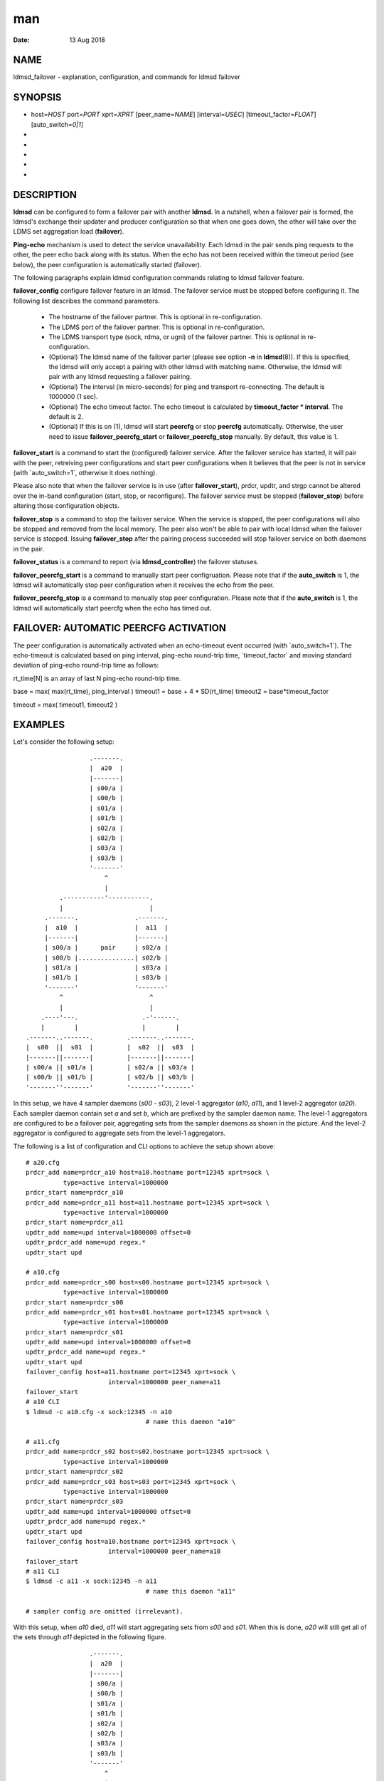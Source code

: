 ===
man
===

:Date:   13 Aug 2018

NAME
====

ldmsd_failover - explanation, configuration, and commands for ldmsd
failover

SYNOPSIS
========

-  host=\ *HOST* port=\ *PORT* xprt=\ *XPRT* [peer_name=\ *NAME*]
   [interval=\ *USEC*] [timeout_factor=\ *FLOAT*] [auto_switch=\ *0|1*]

-  

-  

-  

-  

-  

DESCRIPTION
===========

**ldmsd** can be configured to form a failover pair with another
**ldmsd**. In a nutshell, when a failover pair is formed, the ldmsd's
exchange their updater and producer configuration so that when one goes
down, the other will take over the LDMS set aggregation load
(**failover**).

**Ping-echo** mechanism is used to detect the service unavailability.
Each ldmsd in the pair sends ping requests to the other, the peer echo
back along with its status. When the echo has not been received within
the timeout period (see below), the peer configuration is automatically
started (failover).

The following paragraphs explain ldmsd configuration commands relating
to ldmsd failover feature.

**failover_config** configure failover feature in an ldmsd. The failover
service must be stopped before configuring it. The following list
describes the command parameters.

   -  The hostname of the failover partner. This is optional in
      re-configuration.

   -  The LDMS port of the failover partner. This is optional in
      re-configuration.

   -  The LDMS transport type (sock, rdma, or ugni) of the failover
      partner. This is optional in re-configuration.

   -  (Optional) The ldmsd name of the failover parter (please see
      option **-n** in **ldmsd**\ (8)). If this is specified, the ldmsd
      will only accept a pairing with other ldmsd with matching name.
      Otherwise, the ldmsd will pair with any ldmsd requesting a
      failover pairing.

   -  (Optional) The interval (in micro-seconds) for ping and transport
      re-connecting. The default is 1000000 (1 sec).

   -  (Optional) The echo timeout factor. The echo timeout is calculated
      by **timeout_factor \* interval**. The default is 2.

   -  (Optional) If this is on (1), ldmsd will start **peercfg** or stop
      **peercfg** automatically. Otherwise, the user need to issue
      **failover_peercfg_start** or **failover_peercfg_stop** manually.
      By default, this value is 1.

**failover_start** is a command to start the (configured) failover
service. After the failover service has started, it will pair with the
peer, retreiving peer configurations and start peer configurations when
it believes that the peer is not in service (with \`auto_switch=1`,
otherwise it does nothing).

Please also note that when the failover service is in use (after
**failover_start**), prdcr, updtr, and strgp cannot be altered over the
in-band configuration (start, stop, or reconfigure). The failover
service must be stopped (**failover_stop**) before altering those
configuration objects.

**failover_stop** is a command to stop the failover service. When the
service is stopped, the peer configurations will also be stopped and
removed from the local memory. The peer also won't be able to pair with
local ldmsd when the failover service is stopped. Issuing
**failover_stop** after the pairing process succeeded will stop failover
service on both daemons in the pair.

**failover_status** is a command to report (via **ldmsd_controller**)
the failover statuses.

**failover_peercfg_start** is a command to manually start peer
configruation. Please note that if the **auto_switch** is 1, the ldmsd
will automatically stop peer configuration when it receives the echo
from the peer.

**failover_peercfg_stop** is a command to manually stop peer
configuration. Please note that if the **auto_switch** is 1, the ldmsd
will automatically start peercfg when the echo has timed out.

FAILOVER: AUTOMATIC PEERCFG ACTIVATION
======================================

The peer configuration is automatically activated when an echo-timeout
event occurred (with \`auto_switch=1`). The echo-timeout is calculated
based on ping interval, ping-echo round-trip time, \`timeout_factor\`
and moving standard deviation of ping-echo round-trip time as follows:

rt_time[N] is an array of last N ping-echo round-trip time.

base = max( max(rt_time), ping_interval ) timeout1 = base + 4 \*
SD(rt_time) timeout2 = base*timeout_factor

timeout = max( timeout1, timeout2 )

EXAMPLES
========

Let's consider the following setup:

::

                           .-------.
                           |  a20  |
                           |-------|
                           | s00/a |
                           | s00/b |
                           | s01/a |
                           | s01/b |
                           | s02/a |
                           | s02/b |
                           | s03/a |
                           | s03/b |
                           '-------'
                               ^
                               |
                   .-----------'-----------.
                   |                       |
               .-------.               .-------.
               |  a10  |               |  a11  |
               |-------|               |-------|
               | s00/a |      pair     | s02/a |
               | s00/b |...............| s02/b |
               | s01/a |               | s03/a |
               | s01/b |               | s03/b |
               '-------'               '-------'
                   ^                       ^
                   |                       |
              .----'---.                 .-'------.
              |        |                 |        |
          .-------..-------.         .-------..-------.
          |  s00  ||  s01  |         |  s02  ||  s03  |
          |-------||-------|         |-------||-------|
          | s00/a || s01/a |         | s02/a || s03/a |
          | s00/b || s01/b |         | s02/b || s03/b |
          '-------''-------'         '-------''-------'

In this setup, we have 4 sampler daemons (*s00* - *s03*), 2 level-1
aggregator (*a10*, *a11*), and 1 level-2 aggregator (*a20*). Each
sampler daemon contain set *a* and set *b*, which are prefixed by the
sampler daemon name. The level-1 aggregators are configured to be a
failover pair, aggregating sets from the sampler daemons as shown in the
picture. And the level-2 aggregator is configured to aggregate sets from
the level-1 aggregators.

The following is a list of configuration and CLI options to achieve the
setup shown above:

::

   # a20.cfg
   prdcr_add name=prdcr_a10 host=a10.hostname port=12345 xprt=sock \
             type=active interval=1000000
   prdcr_start name=prdcr_a10
   prdcr_add name=prdcr_a11 host=a11.hostname port=12345 xprt=sock \
             type=active interval=1000000
   prdcr_start name=prdcr_a11
   updtr_add name=upd interval=1000000 offset=0
   updtr_prdcr_add name=upd regex.*
   updtr_start upd

   # a10.cfg
   prdcr_add name=prdcr_s00 host=s00.hostname port=12345 xprt=sock \
             type=active interval=1000000
   prdcr_start name=prdcr_s00
   prdcr_add name=prdcr_s01 host=s01.hostname port=12345 xprt=sock \
             type=active interval=1000000
   prdcr_start name=prdcr_s01
   updtr_add name=upd interval=1000000 offset=0
   updtr_prdcr_add name=upd regex.*
   updtr_start upd
   failover_config host=a11.hostname port=12345 xprt=sock \
                         interval=1000000 peer_name=a11
   failover_start
   # a10 CLI
   $ ldmsd -c a10.cfg -x sock:12345 -n a10
                                   # name this daemon "a10"

   # a11.cfg
   prdcr_add name=prdcr_s02 host=s02.hostname port=12345 xprt=sock \
             type=active interval=1000000
   prdcr_start name=prdcr_s02
   prdcr_add name=prdcr_s03 host=s03 port=12345 xprt=sock \
             type=active interval=1000000
   prdcr_start name=prdcr_s03
   updtr_add name=upd interval=1000000 offset=0
   updtr_prdcr_add name=upd regex.*
   updtr_start upd
   failover_config host=a10.hostname port=12345 xprt=sock \
                         interval=1000000 peer_name=a10
   failover_start
   # a11 CLI
   $ ldmsd -c a11 -x sock:12345 -n a11
                                   # name this daemon "a11"

   # sampler config are omitted (irrelevant).

With this setup, when *a10* died, *a11* will start aggregating sets from
*s00* and *s01*. When this is done, *a20* will still get all of the sets
through *a11* depicted in the following figure.

::

                           .-------.
                           |  a20  |
                           |-------|
                           | s00/a |
                           | s00/b |
                           | s01/a |
                           | s01/b |
                           | s02/a |
                           | s02/b |
                           | s03/a |
                           | s03/b |
                           '-------'
                               ^
                               |
                               '-----------.
                                           |
               xxxxxxxxx               .-------.
               x  a10  x               |  a11  |
               x-------x               |-------|
               x s00/a x               | s00/a |
               x s00/b x               | s00/b |
               x s01/a x               | s01/a |
               x s01/b x               | s01/b |
               xxxxxxxxx               | s02/a |
                                       | s02/b |
                                       | s03/a |
                                       | s03/b |
                                       '-------'
                                           ^
                                           |
              .--------.-----------------.-'------.
              |        |                 |        |
          .-------..-------.         .-------..-------.
          |  s00  ||  s01  |         |  s02  ||  s03  |
          |-------||-------|         |-------||-------|
          | s00/a || s01/a |         | s02/a || s03/a |
          | s00/b || s01/b |         | s02/b || s03/b |
          '-------''-------'         '-------''-------'

When *a10* heartbeat is back, *a11* will stop its producers/updaters
that were working in place of *a10*. The LDMS network is then recovered
back to the original state in the first figure.

SEE ALSO
========

**ldmsd**\ (8), **ldms_quickstart**\ (7), **ldmsd_controller**\ (8)
